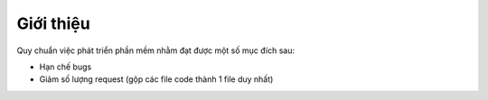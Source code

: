 .. _dev-workflow-intro:

Giới thiệu
**********

Quy chuẩn việc phát triển phần mềm nhằm đạt được một số mục đích sau:

- Hạn chế bugs
- Giảm số lượng request (gộp các file code thành 1 file duy nhất) 